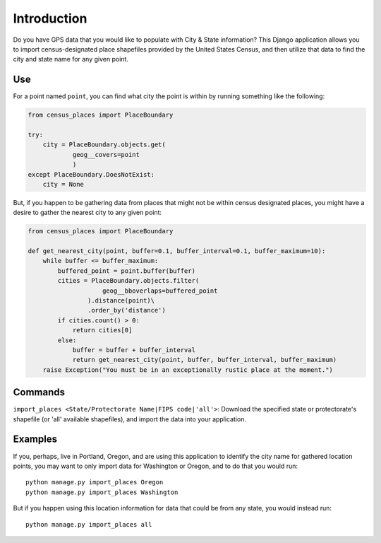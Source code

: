 Introduction
~~~~~~~~~~~~

Do you have GPS data that you would like to populate with City & State information?  This Django application allows you to import census-designated place shapefiles provided by the United States Census, and then utilize that data to find the city and state name for any given point.

Use
---

For a point named ``point``, you can find what city the point is within by running something like the following:

.. code:: python

    from census_places import PlaceBoundary
    
    try:
        city = PlaceBoundary.objects.get(
                geog__covers=point
                )
    except PlaceBoundary.DoesNotExist:
        city = None

But, if you happen to be gathering data from places that might not be within census designated places, you might have a desire to gather the nearest city to any given point:

.. code:: python

    from census_places import PlaceBoundary

    def get_nearest_city(point, buffer=0.1, buffer_interval=0.1, buffer_maximum=10):
        while buffer <= buffer_maximum:
            buffered_point = point.buffer(buffer)
            cities = PlaceBoundary.objects.filter(
                        geog__bboverlaps=buffered_point
                    ).distance(point)\
                    .order_by('distance')
            if cities.count() > 0:
                return cities[0]
            else:
                buffer = buffer + buffer_interval
                return get_nearest_city(point, buffer, buffer_interval, buffer_maximum)
        raise Exception("You must be in an exceptionally rustic place at the moment.")

Commands
--------

``import_places <State/Protectorate Name|FIPS code|'all'>``: Download the specified state or protectorate's shapefile (or 'all' available shapefiles), and import the data into your application.

Examples
--------

If you, perhaps, live in Portland, Oregon, and are using this application to identify the city name for gathered location points, you may want to only import data for Washington or Oregon, and to do that you would run::

    python manage.py import_places Oregon
    python manage.py import_places Washington

But if you happen using this location information for data that could be from any state, you would instead run::

    python manage.py import_places all
